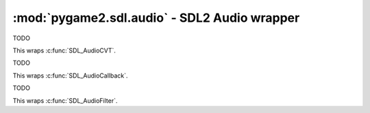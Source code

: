 ﻿.. module:: pygame2.sdl.audio
   :synopsis: SDL2 Audio wrapper

:mod:`pygame2.sdl.audio` - SDL2 Audio wrapper
=============================================

.. function:: SDL_AUDIO_BITSIZE(x : int) -> bool

   Gets the bitsize of an audio format.

   This wraps :c:func:`SDL_AUDIO_BITSIZE()`.

.. function:: SDL_AUDIO_ISFLOAT(x : int) -> bool

   Checks, if the audio format is a float format.

   This wraps :c:func:`SDL_AUDIO_ISFLOAT()`.

.. function:: SDL_AUDIO_ISBIGENDIAN(x : int) -> bool

   Checks, if the audio format is in big-endian byte order.

   This wraps :c:func:`SDL_AUDIO_ISBIGENDIAN`.

.. function:: SDL_AUDIO_ISSIGNED(x : int) -> bool

   Checks, if the audio format uses signed values.

   This wraps :c:func:`SDL_AUDIO_ISSIGNED`.

.. function:: SDL_AUDIO_ISINT(x : int) -> bool

   Checks, if the audio format is an int format.

   This wraps :c:func:`SDL_AUDIO_ISINT`.

.. function:: SDL_AUDIO_ISLITTLEENDIAN(x : int) -> bool

   Checks, if the audio format is in little-endian byte order.

   This wraps :c:func:`SDL_AUDIO_ISLITTLEENDIAN`.

.. function:: SDL_AUDIO_ISUNSIGNED(x : int) -> bool

   Checks, if the audio format usses unsigned values.

   This wraps :c:func:`SDL_AUDIO_ISUNSIGNED`.

.. function:: get_num_audio_drivers() -> int

   Gets the number of built in audio drivers.

   This wraps :c:func:`SDL_GetNumAudioDrivers`.

.. function:: get_audio_driver(index : int) -> string

   Gets the name of a specific audio driver.

   This wraps :c:func:`SDL_GetAudioDriver`.

.. function:: audio_init(drivername : string) -> None

   Initializes the SDL audio subsystem with the passed driver.

   .. note::

      Do not use :func:`audio_init()` - this might lead to SIGSEGV
      crashes - use the ``SDL_AUDIODRIVER`` environment variable before
      calling :func:`pygame2.sdl.init_subsystem()` instead.

   This wraps :c:func:`SDL_AudioInit`.

.. function:: audio_quit() -> None

   Quits the SDL audio subsystem.

   .. note::

      Do not use :func:`audio_quit()` - this might lead to inconsistent
      internal SDL2 states - use :func:`pygame2.sdl.quit_subsystem()`
      instead.

   This wraps :c:func:`SDL_AudioQuit`.

.. function:: get_current_audio_driver() -> string

   Gets the currently used audio driver.

   This wraps :c:func:`SDL_GetCurrentAudioDriver`.

.. function:: open_audio(desired : SDL_AudioSpec) -> SDL_AudioSpec

   Opens the audio device with the desired :class:`SDL_AudioSpec`
   parameters. If the return value is ``None``, the audio data passed
   to the set callback function in desired will be guaranteed to be in
   the requested format, and will be automatically converted to the
   hardware audio format if necessary.

   This wraps :c:func:`SDL_OpenAudio`.

.. function:: get_num_audio_devices(iscapture=False) -> int

   Gets the number of available audio devices.

   If *iscapture* is ``True``, only input (capture) devices are queried,
   otherwise only output devices are queried. In some cases, this might
   return -1, indicating that the number of available devices could not
   be determined (e.g. for network sound servers). You should check for
   an error by calling :func:`pygame2.sdl.get_error()` in those cases.

   This wraps :c:func:`SDL_GetNumAudioDevices`.

.. function:: get_audio_device_name(index : int, iscapture=False) -> string

   Gets the name of an audio device. If *iscapture* is ``True`` , only input
   (capture) devices are queried, otherwise only output devices are queried.

   This wraps :c:func:`SDL_GetAudioDeviceName`.

.. function:: open_audio_device(device : int, iscapture : bool, \
                                desired : SDL_AudioSpec, \
                                allowed_changes : int) -> int

   TODO

   This wraps :c:func:`SDL_OpenAudioDevice`.

.. function:: get_audio_status() -> int

   TODO

   This wraps :c:func:`SDL_GetAudioStatus`.

.. function:: get_audio_device_status(device : int) -> int

   TODO

   This wraps :c:func:`SDL_GetAudioDeviceStatus`.

.. function:: pause_audio(pause_on : bool) -> None

   TODO

   This wraps :c:func:`SDL_PauseAudio`.

.. function:: pause_audio_device(device : int, pause_on : bool) -> None

   TODO

   This wraps :c:func:`SDL_PauseAudioDevice`.

.. function:: load_wav_rw(rwops : SDL_RWops, freesrc : bool) \
              -> (SDL_AudioSpec, bytes, int)

   TODO

   This wraps :c:func:`SDL_LoadWAV_RW`.

.. function:: load_wav(filename : string) -> (SDL_AudioSpec, bytes, int)

   TODO

   This wraps :c:func:`SDL_LoadWAV`.

.. function:: free_wav(buf : bytes) -> None

   TODO

   This wraps :c:func:`SDL_FreeWAV`.

.. function:: build_audio_cvt(src_format : int, src_channels : int, \
                          src_rate : int, dst_format : int, \
                          dst_channels : int, dst_rate : int) -> SDL_AudioCVT

   TODO

   This wraps :c:func:`SDL_BuildAudioCVT`.

.. function:: convert_audio(cvt : SDL_AudioCVT) -> None

   TODO

   This wraps :c:func:`SDL_`.

.. function:: mix_audio(dst : bytes, src : bytes, length, volume) -> None

   TODO

   This wraps :c:func:`SDL_MixAudio`.

.. function:: mix_audio_format(dst : bytes, src : bytes, aformat : int, \
                               length : int, volume : int) -> None

   TODO

   This wraps :c:func:`SDL_MixAudioFormat`.

.. function:: lock_audio() -> None

   TODO

   This wraps :c:func:`SDL_LockAudio`.

.. function:: unlock_audio() -> None

   TODO

   This wraps :c:func:`SDL_UnlockAudio`.

.. function:: lock_audio_device(device : int) -> None

   TODO

   This wraps :c:func:`SDL_LockAudioDevice`.

.. function:: unlock_audio_device(device : int) -> None

   TODO

   This wraps :c:func:`SDL_UnlockAudioDevice`.

.. function:: close_audio() -> None

   TODO

   This wraps :c:func:`SDL_CloseAudio`.

.. function:: close_audio_device(device : int) -> None

   TODO

   This wraps :c:func:`SDL_CloseAudioDevice`.

.. class:: SDL_AudioSpec(frequency, aformat, channels, samples, \
                         callback[, userdata=None])

   Audio specification.

   This wraps :c:func:`SDL_AudioSpec`.

.. class:: SDL_AudioCVT()

   TODO

   This wraps :c:func:`SDL_AudioCVT`.

.. class:: SDL_AudioCallback(callback)

   TODO

   This wraps :c:func:`SDL_AudioCallback`.

.. class:: SDL_AudioFilter(callback)

   TODO

   This wraps :c:func:`SDL_AudioFilter`.
